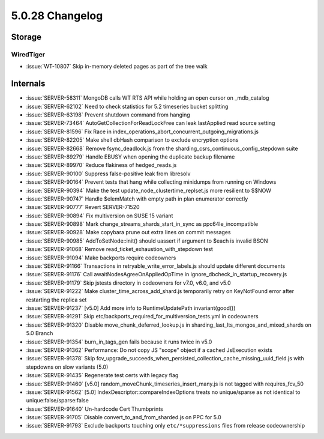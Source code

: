 .. _5.0.28-changelog:

5.0.28 Changelog
----------------

Storage
~~~~~~~


WiredTiger
``````````

- :issue:`WT-10807` Skip in-memory deleted pages as part of the tree
  walk

Internals
~~~~~~~~~

- :issue:`SERVER-58311` MongoDB calls WT RTS API while holding an open
  cursor on _mdb_catalog
- :issue:`SERVER-62102` Need to check statistics for 5.2 timeseries
  bucket splitting
- :issue:`SERVER-63198` Prevent shutdown command from hanging
- :issue:`SERVER-73464` AutoGetCollectionForReadLockFree can leak
  lastApplied read source setting
- :issue:`SERVER-81596` Fix Race in
  index_operations_abort_concurrent_outgoing_migrations.js
- :issue:`SERVER-82205` Make shell dbHash comparison to exclude
  encryption options
- :issue:`SERVER-82668` Remove fsync_deadlock.js from the
  sharding_csrs_continuous_config_stepdown suite
- :issue:`SERVER-89279` Handle EBUSY when opening the duplicate backup
  filename
- :issue:`SERVER-89970` Reduce flakiness of hedged_reads.js
- :issue:`SERVER-90100` Suppress false-positive leak from libresolv
- :issue:`SERVER-90164` Prevent tests that hang while collecting
  minidumps from running on Windows
- :issue:`SERVER-90394` Make the test update_node_clustertime_replset.js
  more resilient to $$NOW
- :issue:`SERVER-90747` Handle $elemMatch with empty path in plan
  enumerator correctly
- :issue:`SERVER-90777` Revert SERVER-71520
- :issue:`SERVER-90894` Fix multiversion on SUSE 15 variant
- :issue:`SERVER-90898` Mark change_streams_shards_start_in_sync as
  ppc64le_incompatible
- :issue:`SERVER-90928` Make copybara prune out extra lines on commit
  messages
- :issue:`SERVER-90985` AddToSetNode::init() should uassert if argument
  to $each is invalid BSON
- :issue:`SERVER-91068` Remove read_ticket_exhaustion_with_stepdown test
- :issue:`SERVER-91094` Make backports require codeowners
- :issue:`SERVER-91166` Transactions in retryable_write_error_labels.js
  should update different documents
- :issue:`SERVER-91176` Call awaitNodesAgreeOnAppliedOpTime in
  ignore_dbcheck_in_startup_recovery.js
- :issue:`SERVER-91179` Skip jstests directory in codeowners for v7.0,
  v6.0, and v5.0
- :issue:`SERVER-91222` Make cluster_time_across_add_shard.js
  temporarily retry on KeyNotFound error after restarting the replica
  set
- :issue:`SERVER-91237` [v5.0] Add more info to RuntimeUpdatePath
  invariant(good())
- :issue:`SERVER-91291` Skip
  etc/backports_required_for_multiversion_tests.yml in codeowners
- :issue:`SERVER-91320` Disable move_chunk_deferred_lookup.js in
  sharding_last_lts_mongos_and_mixed_shards on 5.0 Branch
- :issue:`SERVER-91354` burn_in_tags_gen fails because it runs twice in
  v5.0
- :issue:`SERVER-91362` Performance: Do not copy JS "scope" object if a
  cached JsExecution exists
- :issue:`SERVER-91378` Skip
  fcv_upgrade_succeeds_when_persisted_collection_cache_missing_uuid_field.js
  with stepdowns on slow variants (5.0)
- :issue:`SERVER-91435` Regenerate test certs with legacy flag
- :issue:`SERVER-91460` [v5.0]
  random_moveChunk_timeseries_insert_many.js is not tagged with
  requires_fcv_50
- :issue:`SERVER-91562` [5.0] IndexDescriptor::compareIndexOptions
  treats no unique/sparse as not identical to unique:false/sparse:false
- :issue:`SERVER-91640` Un-hardcode Cert Thumbprints
- :issue:`SERVER-91705` Disable convert_to_and_from_sharded.js on PPC for 5.0
- :issue:`SERVER-91793` Exclude backports touching only
  ``etc/*suppressions`` files from release codeownership

